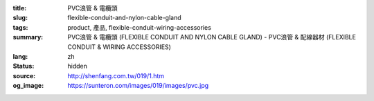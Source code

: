 :title: PVC浪管 & 電纜頭
:slug: flexible-conduit-and-nylon-cable-gland
:tags: product, 產品, flexible-conduit-wiring-accessories
:summary: PVC浪管 & 電纜頭 (FLEXIBLE CONDUIT AND NYLON CABLE GLAND) - PVC浪管 & 配線器材 (FLEXIBLE CONDUIT & WIRING ACCESSORIES)
:lang: zh
:status: hidden
:source: http://shenfang.com.tw/019/1.htm
:og_image: https://sunteron.com/images/019/images/pvc.jpg

